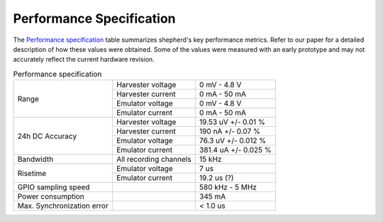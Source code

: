 Performance Specification
=========================

The `Performance specification`_ table summarizes shepherd's key performance metrics.
Refer to our paper for a detailed description of how these values were obtained.
Some of the values were measured with an early prototype and may not accurately reflect the current hardware revision.


.. table:: Performance specification

    +----------------------------+------------------------+----------------------+
    | Range                      | Harvester voltage      | 0 mV - 4.8 V         |
    +                            +------------------------+----------------------+
    |                            | Harvester current      | 0 mA - 50 mA         |
    +                            +------------------------+----------------------+
    |                            | Emulator voltage       | 0 mV - 4.8 V         |
    +                            +------------------------+----------------------+
    |                            | Emulator current       | 0 mA - 50 mA         |
    +----------------------------+------------------------+----------------------+
    | 24h DC Accuracy            | Harvester voltage      | 19.53 uV +/- 0.01 %  |
    +                            +------------------------+----------------------+
    |                            | Harvester current      | 190 nA +/- 0.07 %    |
    +                            +------------------------+----------------------+
    |                            | Emulator voltage       | 76.3 uV +/- 0.012 %  |
    +                            +------------------------+----------------------+
    |                            | Emulator current       | 381.4 uA +/- 0.025 % |
    +----------------------------+------------------------+----------------------+
    | Bandwidth                  | All recording channels | 15 kHz               |
    +----------------------------+------------------------+----------------------+
    | Risetime                   | Emulator voltage       | 7 us                 |
    +                            +------------------------+----------------------+
    |                            | Emulator current       | 19.2 us (?)          |
    +----------------------------+------------------------+----------------------+
    | GPIO sampling speed        |                        | 580 kHz - 5 MHz      |
    +----------------------------+------------------------+----------------------+
    | Power consumption          |                        | 345 mA               |
    +----------------------------+------------------------+----------------------+
    | Max. Synchronization error |                        | < 1.0 us             |
    +----------------------------+------------------------+----------------------+
